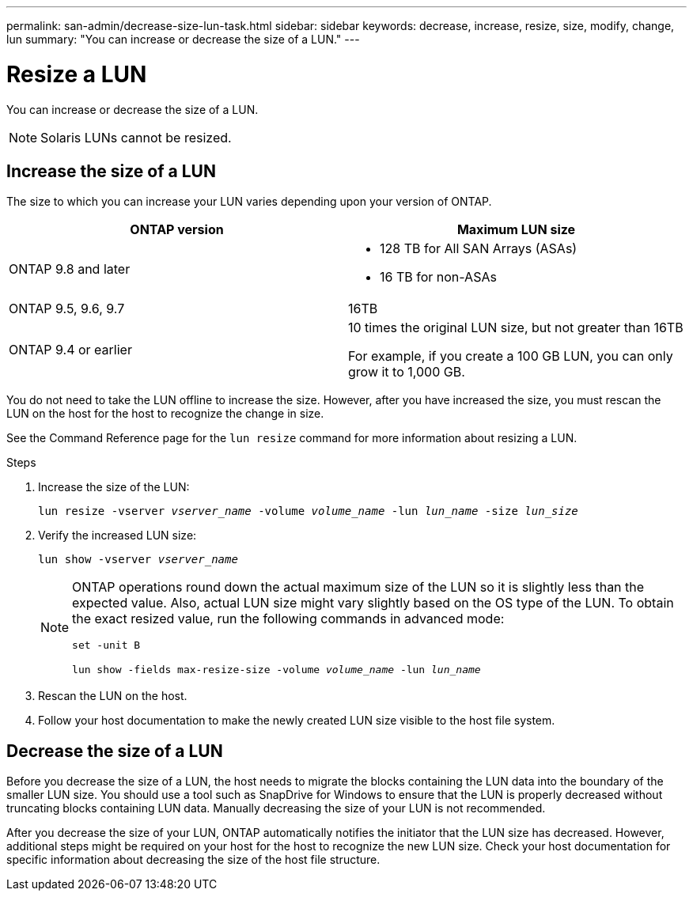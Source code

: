 ---
permalink: san-admin/decrease-size-lun-task.html
sidebar: sidebar
keywords: decrease, increase, resize, size, modify, change, lun
summary: "You can increase or decrease the size of a LUN."
---

= Resize a LUN
:icons: font
:imagesdir: ../media/

[.lead]
You can increase or decrease the size of a LUN.

[NOTE]
====
Solaris LUNs cannot be resized.
====

== Increase the size of a LUN

The size to which you can increase your LUN varies depending upon your version of ONTAP.

[cols=2, options="header"]
|===
| ONTAP version
| Maximum LUN size

| ONTAP 9.8 and later
a|
* 128 TB for All SAN Arrays (ASAs)
* 16 TB for non-ASAs

| ONTAP 9.5, 9.6,  9.7
| 16TB

| ONTAP 9.4 or earlier
| 10 times the original LUN size, but not greater than 16TB

For example, if you create a 100 GB LUN, you can only grow it to 1,000 GB.
|===

You do not need to take the LUN offline to increase the size. However, after you have increased the size, you must rescan the LUN on the host for the host to recognize the change in size.

See the Command Reference page for the `lun resize` command for more information about resizing a LUN.

.Steps

. Increase the size of the LUN:
+
`lun resize -vserver _vserver_name_ -volume _volume_name_ -lun _lun_name_ -size _lun_size_`
. Verify the increased LUN size:
+
`lun show -vserver _vserver_name_`
+
[NOTE]
====
ONTAP operations round down the actual maximum size of the LUN so it is slightly less than the expected value. Also, actual LUN size might vary slightly based on the OS type of the LUN. To obtain the exact resized value, run the following commands in advanced mode:

`set -unit B`

`lun show -fields max-resize-size -volume _volume_name_ -lun _lun_name_`
====

. Rescan the LUN on the host.
. Follow your host documentation to make the newly created LUN size visible to the host file system.

== Decrease the size of a LUN

[.lead]
Before you decrease the size of a LUN, the host needs to migrate the blocks containing the LUN data into the boundary of the smaller LUN size. You should use a tool such as SnapDrive for Windows to ensure that the LUN is properly decreased without truncating blocks containing LUN data. Manually decreasing the size of your LUN is not recommended.

After you decrease the size of your LUN, ONTAP automatically notifies the initiator that the LUN size has decreased. However, additional steps might be required on your host for the host to recognize the new LUN size. Check your host documentation for specific information about decreasing the size of the host file structure.

// 08 AUG 2022, New Topic, Consolidation of topics to increase and decrease LUN size
